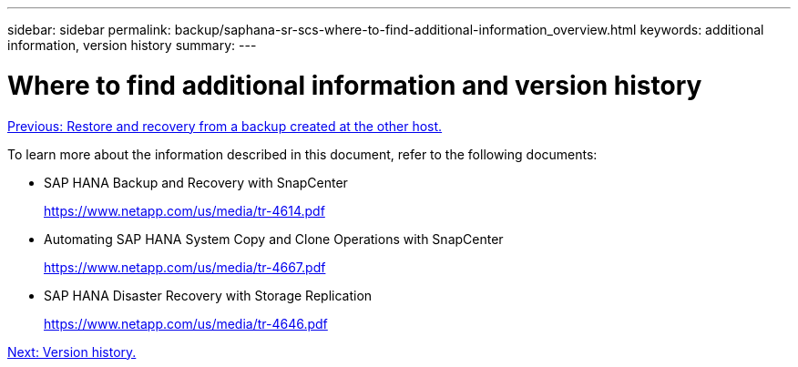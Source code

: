 ---
sidebar: sidebar
permalink: backup/saphana-sr-scs-where-to-find-additional-information_overview.html
keywords: additional information, version history
summary:
---

= Where to find additional information and version history
:hardbreaks:
:nofooter:
:icons: font
:linkattrs:
:imagesdir: ./../media/

//
// This file was created with NDAC Version 2.0 (August 17, 2020)
//
// 2022-01-10 18:20:17.382111
//

link:saphana-sr-scs-restore-and-recovery-from-a-backup-created-at-the-other-host.html[Previous: Restore and recovery from a backup created at the other host.]

To learn more about the information described in this document, refer to the following documents:

* SAP HANA Backup and Recovery with SnapCenter
+
https://www.netapp.com/us/media/tr-4614.pdf[https://www.netapp.com/us/media/tr-4614.pdf^]

* Automating SAP HANA System Copy and Clone Operations with SnapCenter
+
https://www.netapp.com/us/media/tr-4667.pdf[https://www.netapp.com/us/media/tr-4667.pdf^]

* SAP HANA Disaster Recovery with Storage Replication
+
https://www.netapp.com/us/media/tr-4646.pdf[https://www.netapp.com/us/media/tr-4646.pdf^]

link:saphana-sr-scs-version-history.html[Next: Version history.]
